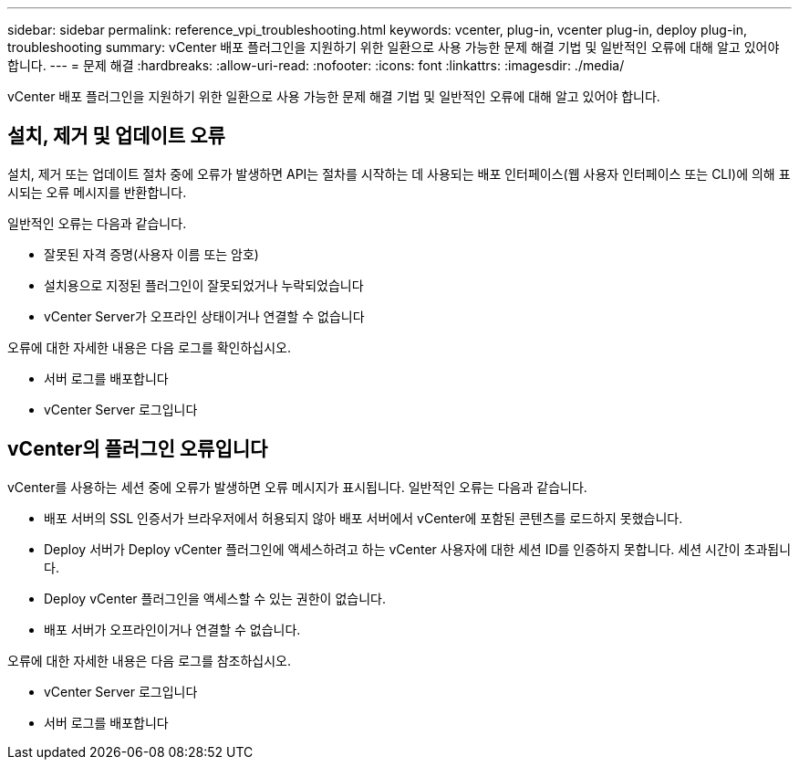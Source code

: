 ---
sidebar: sidebar 
permalink: reference_vpi_troubleshooting.html 
keywords: vcenter, plug-in, vcenter plug-in, deploy plug-in, troubleshooting 
summary: vCenter 배포 플러그인을 지원하기 위한 일환으로 사용 가능한 문제 해결 기법 및 일반적인 오류에 대해 알고 있어야 합니다. 
---
= 문제 해결
:hardbreaks:
:allow-uri-read: 
:nofooter: 
:icons: font
:linkattrs: 
:imagesdir: ./media/


[role="lead"]
vCenter 배포 플러그인을 지원하기 위한 일환으로 사용 가능한 문제 해결 기법 및 일반적인 오류에 대해 알고 있어야 합니다.



== 설치, 제거 및 업데이트 오류

설치, 제거 또는 업데이트 절차 중에 오류가 발생하면 API는 절차를 시작하는 데 사용되는 배포 인터페이스(웹 사용자 인터페이스 또는 CLI)에 의해 표시되는 오류 메시지를 반환합니다.

일반적인 오류는 다음과 같습니다.

* 잘못된 자격 증명(사용자 이름 또는 암호)
* 설치용으로 지정된 플러그인이 잘못되었거나 누락되었습니다
* vCenter Server가 오프라인 상태이거나 연결할 수 없습니다


오류에 대한 자세한 내용은 다음 로그를 확인하십시오.

* 서버 로그를 배포합니다
* vCenter Server 로그입니다




== vCenter의 플러그인 오류입니다

vCenter를 사용하는 세션 중에 오류가 발생하면 오류 메시지가 표시됩니다. 일반적인 오류는 다음과 같습니다.

* 배포 서버의 SSL 인증서가 브라우저에서 허용되지 않아 배포 서버에서 vCenter에 포함된 콘텐츠를 로드하지 못했습니다.
* Deploy 서버가 Deploy vCenter 플러그인에 액세스하려고 하는 vCenter 사용자에 대한 세션 ID를 인증하지 못합니다. 세션 시간이 초과됩니다.
* Deploy vCenter 플러그인을 액세스할 수 있는 권한이 없습니다.
* 배포 서버가 오프라인이거나 연결할 수 없습니다.


오류에 대한 자세한 내용은 다음 로그를 참조하십시오.

* vCenter Server 로그입니다
* 서버 로그를 배포합니다

